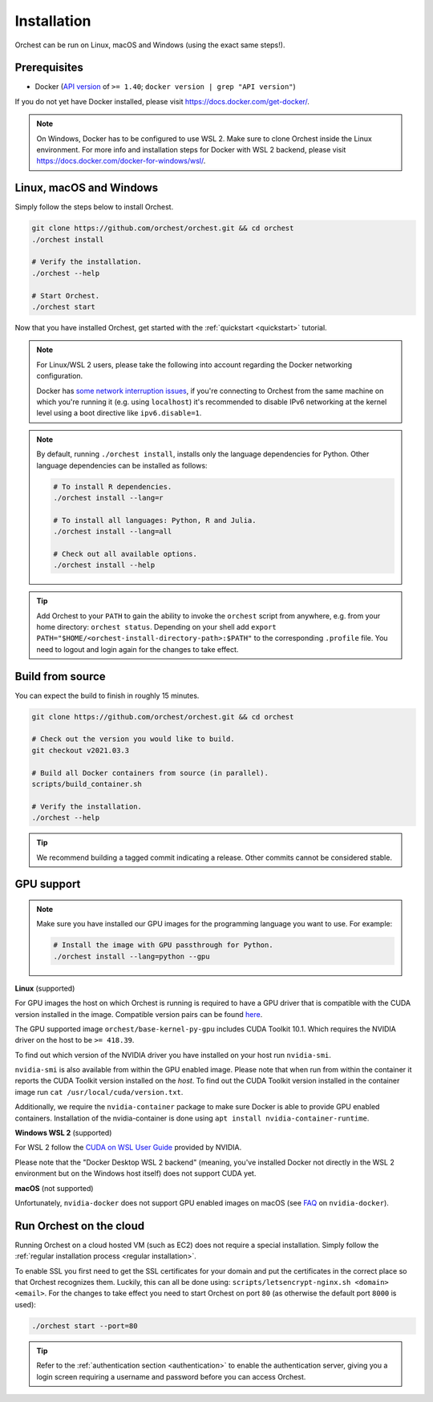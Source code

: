 Installation
============

Orchest can be run on Linux, macOS and Windows (using the exact same steps!).

Prerequisites
-------------
* Docker (`API version <https://docs.docker.com/engine/api/#api-version-matrix>`_ of ``>= 1.40``;
  ``docker version | grep "API version"``)

If you do not yet have Docker installed, please visit https://docs.docker.com/get-docker/.

.. note::
   On Windows, Docker has to be configured to use WSL 2. Make sure to clone Orchest inside the
   Linux environment. For more info and installation steps for Docker with WSL 2 backend, please
   visit https://docs.docker.com/docker-for-windows/wsl/.

.. _regular installation:

Linux, macOS and Windows
------------------------
Simply follow the steps below to install Orchest.

.. code-block:: bash

   git clone https://github.com/orchest/orchest.git && cd orchest
   ./orchest install

   # Verify the installation.
   ./orchest --help

   # Start Orchest.
   ./orchest start

Now that you have installed Orchest, get started with the :ref:`quickstart <quickstart>` tutorial.

.. note::
   For Linux/WSL 2 users, please take the following into account regarding the Docker 
   networking configuration.

   Docker has `some network interruption issues <https://github.com/docker/for-linux/issues/914>`_,
   if you're connecting to Orchest from the same machine on which you're running it
   (e.g. using ``localhost``) it's recommended to disable IPv6 networking at the kernel
   level using a boot directive like ``ipv6.disable=1``.

.. note::
   By default, running ``./orchest install``, installs only the language dependencies for Python.
   Other language dependencies can be installed as follows:

   .. code-block:: bash

      # To install R dependencies.
      ./orchest install --lang=r

      # To install all languages: Python, R and Julia.
      ./orchest install --lang=all

      # Check out all available options.
      ./orchest install --help

.. tip::
   Add Orchest to your ``PATH`` to gain the ability to invoke the ``orchest`` script from anywhere,
   e.g.  from your home directory: ``orchest status``. Depending on your shell add ``export
   PATH="$HOME/<orchest-install-directory-path>:$PATH"`` to the corresponding ``.profile`` file. You
   need to logout and login again for the changes to take effect.

Build from source
-----------------
You can expect the build to finish in roughly 15 minutes.

.. code-block:: bash

   git clone https://github.com/orchest/orchest.git && cd orchest

   # Check out the version you would like to build.
   git checkout v2021.03.3

   # Build all Docker containers from source (in parallel).
   scripts/build_container.sh

   # Verify the installation.
   ./orchest --help

.. tip::

    We recommend building a tagged commit indicating a release. Other commits cannot be considered
    stable.

GPU support
-----------

.. note::
   Make sure you have installed our GPU images for the programming language you want to use. For
   example:

   .. code-block:: bash

      # Install the image with GPU passthrough for Python.
      ./orchest install --lang=python --gpu

**Linux** (supported)

For GPU images the host on which Orchest is running is required to have a GPU driver that is
compatible with the CUDA version installed in the image.  Compatible version pairs can be found
`here
<https://docs.nvidia.com/deploy/cuda-compatibility/index.html#binary-compatibility__table-toolkit-driver>`_.

The GPU supported image ``orchest/base-kernel-py-gpu`` includes CUDA Toolkit 10.1. Which
requires the NVIDIA driver on the host to be ``>= 418.39``.

To find out which version of the NVIDIA driver you have installed on your host run ``nvidia-smi``.

``nvidia-smi`` is also available from within the GPU enabled image. Please note that when run from
within the container it reports the CUDA Toolkit version installed on the *host*. To find out the
CUDA Toolkit version installed in the container image run ``cat /usr/local/cuda/version.txt``.

Additionally, we require the ``nvidia-container`` package to make sure Docker is able to provide GPU
enabled containers. Installation of the nvidia-container is done using ``apt install
nvidia-container-runtime``.

.. seealso::

    `Docker GPU documentation <https://docs.docker.com/config/containers/resource_constraints/#gpu>`_
        Most up to date instructions on installing Docker with NVIDIA GPU passthrough support.

**Windows WSL 2** (supported)

For WSL 2 follow the `CUDA on WSL User Guide
<https://docs.nvidia.com/cuda/wsl-user-guide/index.html>`_ provided by NVIDIA.

Please note that the "Docker Desktop WSL 2 backend" (meaning, you've installed Docker not
directly in the WSL 2 environment but on the Windows host itself) does not
support CUDA yet.

**macOS** (not supported)

Unfortunately, ``nvidia-docker`` does not support GPU enabled images on macOS (see `FAQ
<https://github.com/NVIDIA/nvidia-docker/wiki/Frequently-Asked-Questions#is-macos-supported>`_ on
``nvidia-docker``).

.. _cloud installation:

Run Orchest on the cloud
------------------------
Running Orchest on a cloud hosted VM (such as EC2) does not require a special installation. Simply
follow the :ref:`regular installation process <regular installation>`.

To enable SSL you first need to get the SSL certificates for your domain and put the certificates in
the correct place so that Orchest recognizes them. Luckily, this can all be done using:
``scripts/letsencrypt-nginx.sh <domain> <email>``. For the changes to take effect you need to
start Orchest on port ``80`` (as otherwise the default port ``8000`` is used):

.. code-block:: bash

   ./orchest start --port=80

.. tip::
   Refer to the :ref:`authentication section <authentication>` to enable the authentication server,
   giving you a login screen requiring a username and password before you can access Orchest.
